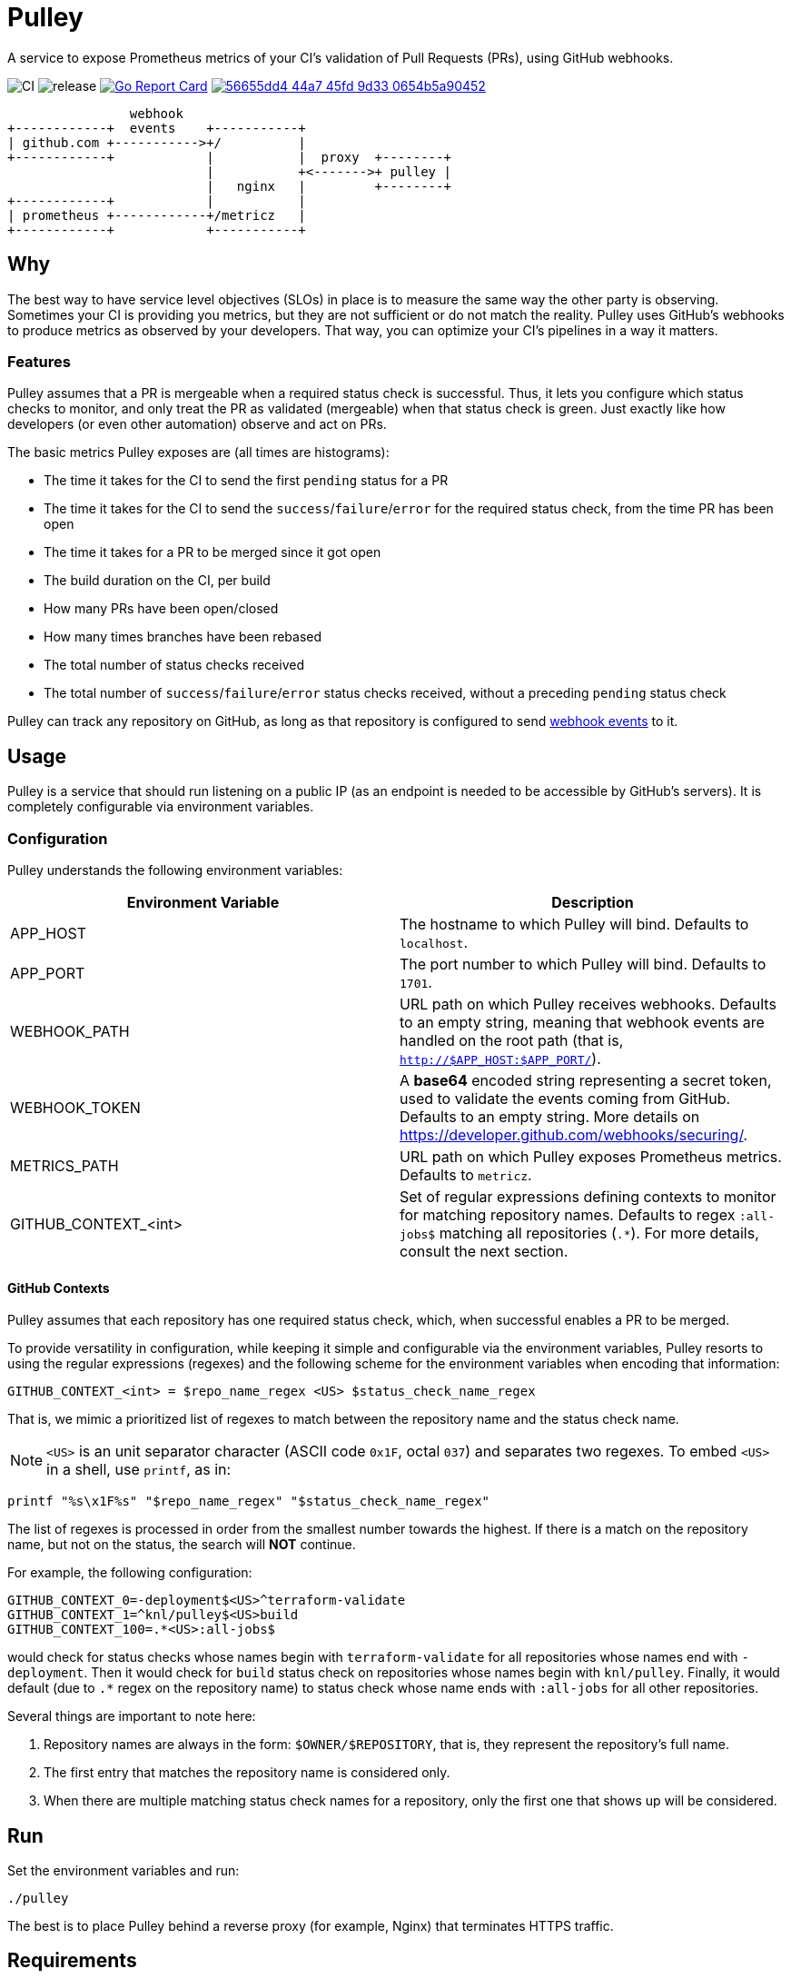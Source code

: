 = Pulley

A service to expose Prometheus metrics of your CI's validation of Pull Requests
(PRs), using GitHub webhooks.

image:https://github.com/knl/pulley/workflows/CI/badge.svg[CI]
image:https://github.com/knl/pulley/workflows/goreleaser/badge.svg[release]
image:https://goreportcard.com/badge/github.com/knl/pulley[link=https://goreportcard.com/report/github.com/knl/pulley, alt=Go Report Card]
image:https://codebeat.co/badges/56655dd4-44a7-45fd-9d33-0654b5a90452[link=https://codebeat.co/projects/github-com-knl-pulley-master]

[ditaa]
....
                webhook
+------------+  events    +-----------+
| github.com +----------->+/          |
+------------+            |           |  proxy  +--------+
                          |           +<------->+ pulley |
                          |   nginx   |         +--------+
+------------+            |           |
| prometheus +------------+/metricz   |
+------------+            +-----------+
....


== Why

The best way to have service level objectives (SLOs) in place is to measure the
same way the other party is observing. Sometimes your CI is providing you
metrics, but they are not sufficient or do not match the reality. Pulley uses
GitHub's webhooks to produce metrics as observed by your developers. That way,
you can optimize your CI's pipelines in a way it matters.

=== Features

Pulley assumes that a PR is mergeable when a required status check is
successful. Thus, it lets you configure which status checks to monitor, and only
treat the PR as validated (mergeable) when that status check is green. Just
exactly like how developers (or even other automation) observe and act on PRs.

The basic metrics Pulley exposes are (all times are histograms):

- The time it takes for the CI to send the first `pending` status for a PR
- The time it takes for the CI to send the `success`/`failure`/`error` for the
  required status check, from the time PR has been open
- The time it takes for a PR to be merged since it got open
- The build duration on the CI, per build
- How many PRs have been open/closed
- How many times branches have been rebased
- The total number of status checks received
- The total number of `success`/`failure`/`error` status checks received,
  without a preceding `pending` status check

Pulley can track any repository on GitHub, as long as that repository is
configured to send https://developer.github.com/webhooks/[webhook events] to it.

== Usage

Pulley is a service that should run listening on a public IP (as an endpoint is
needed to be accessible by GitHub's servers). It is completely configurable via
environment variables.

=== Configuration

Pulley understands the following environment variables:

|===
| Environment Variable | Description

| APP_HOST
| The hostname to which Pulley will bind. Defaults to `localhost`.

| APP_PORT
| The port number to which Pulley will bind. Defaults to `1701`.

| WEBHOOK_PATH
| URL path on which Pulley receives webhooks. Defaults to an empty string,
  meaning that webhook events are handled on the root path (that is,
  `http://$APP_HOST:$APP_PORT/`).

| WEBHOOK_TOKEN
| A **base64** encoded string representing a secret token, used to validate the
  events coming from GitHub. Defaults to an empty string. More details on
  https://developer.github.com/webhooks/securing/.

| METRICS_PATH
| URL path on which Pulley exposes Prometheus metrics. Defaults to `metricz`.

| GITHUB_CONTEXT_<int>
| Set of regular expressions defining contexts to monitor for matching
  repository names. Defaults to regex `:all-jobs$` matching all repositories
  (`.*`). For more details, consult the next section.

|===

==== GitHub Contexts

Pulley assumes that each repository has one required status check, which, when
successful enables a PR to be merged.

To provide versatility in configuration, while keeping it simple and
configurable via the environment variables, Pulley resorts to using the regular
expressions (regexes) and the following scheme for the environment variables
when encoding that information:

 GITHUB_CONTEXT_<int> = $repo_name_regex <US> $status_check_name_regex

That is, we mimic a prioritized list of regexes to match between the repository
name and the status check name.

NOTE: `<US>` is an unit separator character (ASCII code `0x1F`, octal `037`) and
separates two regexes. To embed `<US>` in a shell, use `printf`, as in:

 printf "%s\x1F%s" "$repo_name_regex" "$status_check_name_regex"

The list of regexes is processed in order from the smallest number towards the
highest. If there is a match on the repository name, but not on the status, the
search will **NOT** continue.

For example, the following configuration:

 GITHUB_CONTEXT_0=-deployment$<US>^terraform-validate
 GITHUB_CONTEXT_1=^knl/pulley$<US>build
 GITHUB_CONTEXT_100=.*<US>:all-jobs$

would check for status checks whose names begin with `terraform-validate` for
all repositories whose names end with `-deployment`. Then it would check for
`build` status check on repositories whose names begin with `knl/pulley`.
Finally, it would default (due to `.*` regex on the repository name) to status
check whose name ends with `:all-jobs` for all other repositories.

Several things are important to note here:

. Repository names are always in the form: `$OWNER/$REPOSITORY`, that is, they
  represent the repository's full name.
. The first entry that matches the repository name is considered only.
. When there are multiple matching status check names for a repository, only the
  first one that shows up will be considered.

== Run

Set the environment variables and run:

 ./pulley

The best is to place Pulley behind a reverse proxy (for example, Nginx) that
terminates HTTPS traffic.

== Requirements

Go version: `1.13`

== Development

To build the code, simply run:

 make build

Similarly, the tests are executed via:

 make test

Prior to committing the code, you could run

 make

to properly format and lint the code

=== Managing releases

Releases are managed with https://goreleaser.com/[goreleaser].

To create a new release, push a tag (for example, a version 0.1.0):

 git tag -a v0.1.0 -m "First release"
 git push origin v0.1.0

To build a test release, without publishing, run:

 make test-release

